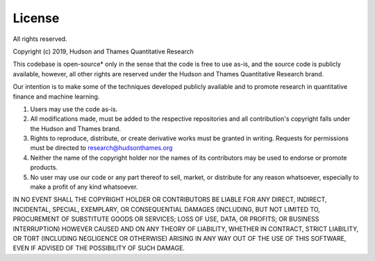 .. _additional_information-license:

=======
License
=======

All rights reserved.

Copyright (c) 2019, Hudson and Thames Quantitative Research

This codebase is open-source* only in the sense that the code is free to use
as-is, and the source code is publicly available, however, all other rights
are reserved under the Hudson and Thames Quantitative Research brand.

Our intention is to make some of the techniques developed publicly available
and to promote research in quantitative finance and machine learning.

1. Users may use the code as-is.
2. All modifications made, must be added to the respective repositories
   and all contribution's copyright falls under the Hudson and Thames brand.
3. Rights to reproduce, distribute, or create derivative works must be
   granted in writing. Requests for permissions must be directed to
   research@hudsonthames.org
4. Neither the name of the copyright holder nor the names of its contributors
   may be used to endorse or promote products.
5. No user may use our code or any part thereof to sell, market, or distribute
   for any reason whatsoever, especially to make a profit of any kind whatsoever.

IN NO EVENT SHALL THE COPYRIGHT HOLDER OR CONTRIBUTORS BE LIABLE
FOR ANY DIRECT, INDIRECT, INCIDENTAL, SPECIAL, EXEMPLARY, OR CONSEQUENTIAL
DAMAGES (INCLUDING, BUT NOT LIMITED TO, PROCUREMENT OF SUBSTITUTE GOODS OR
SERVICES; LOSS OF USE, DATA, OR PROFITS; OR BUSINESS INTERRUPTION) HOWEVER
CAUSED AND ON ANY THEORY OF LIABILITY, WHETHER IN CONTRACT, STRICT LIABILITY,
OR TORT (INCLUDING NEGLIGENCE OR OTHERWISE) ARISING IN ANY WAY OUT OF THE USE
OF THIS SOFTWARE, EVEN IF ADVISED OF THE POSSIBILITY OF SUCH DAMAGE.
